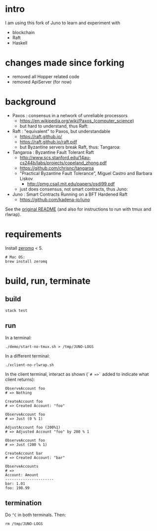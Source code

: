 * intro

I am using this fork of Juno to learn and experiment with
- blockchain
- Raft
- Haskell

* changes made since forking

- removed all Hopper related code
- removed ApiServer (for now)

* background

- Paxos : consensus in a network of unreliable processors
  - https://en.wikipedia.org/wiki/Paxos_(computer_science)
  - but hard to understand, thus Raft:

- Raft : "equivalent" to Paxos, but understandable
  - https://raft.github.io/
  - https://raft.github.io/raft.pdf
  - but Byzantine servers break Raft, thus: Tangaroa:

- Tangaroa : Byzantine Fault Tolerant Raft
  - [[http://www.scs.stanford.edu/14au-cs244b/labs/projects/copeland_zhong.pdf]]
  - [[https://github.com/chrisnc/tangaroa]]
  - "Practical Byzantine Fault Tolerance", Miguel Castro and Barbara Liskov
    - http://pmg.csail.mit.edu/papers/osdi99.pdf
  - just does consensus, not smart contracts, thus Juno:

- Juno : Smart Contracts Running on a BFT Hardened Raft
  - https://github.com/kadena-io/juno

See the [[./README-ORIGINAL.md][original README]] (and also for instructions to run with tmux and rlwrap).

* requirements

Install [[http://zeromq.org/][zeromq]] < 5.

#+begin_example
# Mac OS:
brew install zeromq
#+end_example

* build, run, terminate

** build

#+begin_example
stack test
#+end_example

** run

In a terminal:

#+begin_example
./demo/start-no-tmux.sh > /tmp/JUNO-LOGS
#+end_example

In a different terminal:

#+begin_example
./xclient-no-rlwrap.sh
#+end_example

In the client terminal, interact as shown (=`# =>`= added to indicate what client returns):

#+begin_example
ObserveAccount foo
# => Nothing

CreateAccount foo
# => Created Account: "foo"

ObserveAccount foo
# => Just (0 % 1)

AdjustAccount foo (200%1)
# => Adjusted Account "foo" by 200 % 1

ObserveAccount foo
# => Just (200 % 1)

CreateAccount bar
# => Created Account: "bar"

ObserveAccounts
# =>
Account: Amount
----------------------
bar: 1.01
foo: 198.99
#+end_example

** termination

Do =^C= in both terminals. Then:

#+begin_example
rm /tmp/JUNO-LOGS
#+end_example

